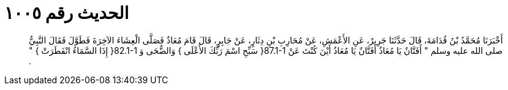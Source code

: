 
= الحديث رقم ١٠٠٥

[quote.hadith]
أَخْبَرَنَا مُحَمَّدُ بْنُ قُدَامَةَ، قَالَ حَدَّثَنَا جَرِيرٌ، عَنِ الأَعْمَشِ، عَنْ مُحَارِبِ بْنِ دِثَارٍ، عَنْ جَابِرٍ، قَالَ قَامَ مُعَاذٌ فَصَلَّى الْعِشَاءَ الآخِرَةَ فَطَوَّلَ فَقَالَ النَّبِيُّ صلى الله عليه وسلم ‏"‏ أَفَتَّانٌ يَا مُعَاذُ أَفَتَّانٌ يَا مُعَاذُ أَيْنَ كُنْتَ عَنْ ‏87.1-1{‏ سَبِّحِ اسْمَ رَبِّكَ الأَعْلَى ‏}‏ وَالضُّحَى وَ ‏82.1-1{‏ إِذَا السَّمَاءُ انْفَطَرَتْ ‏}‏ ‏"‏ ‏.‏